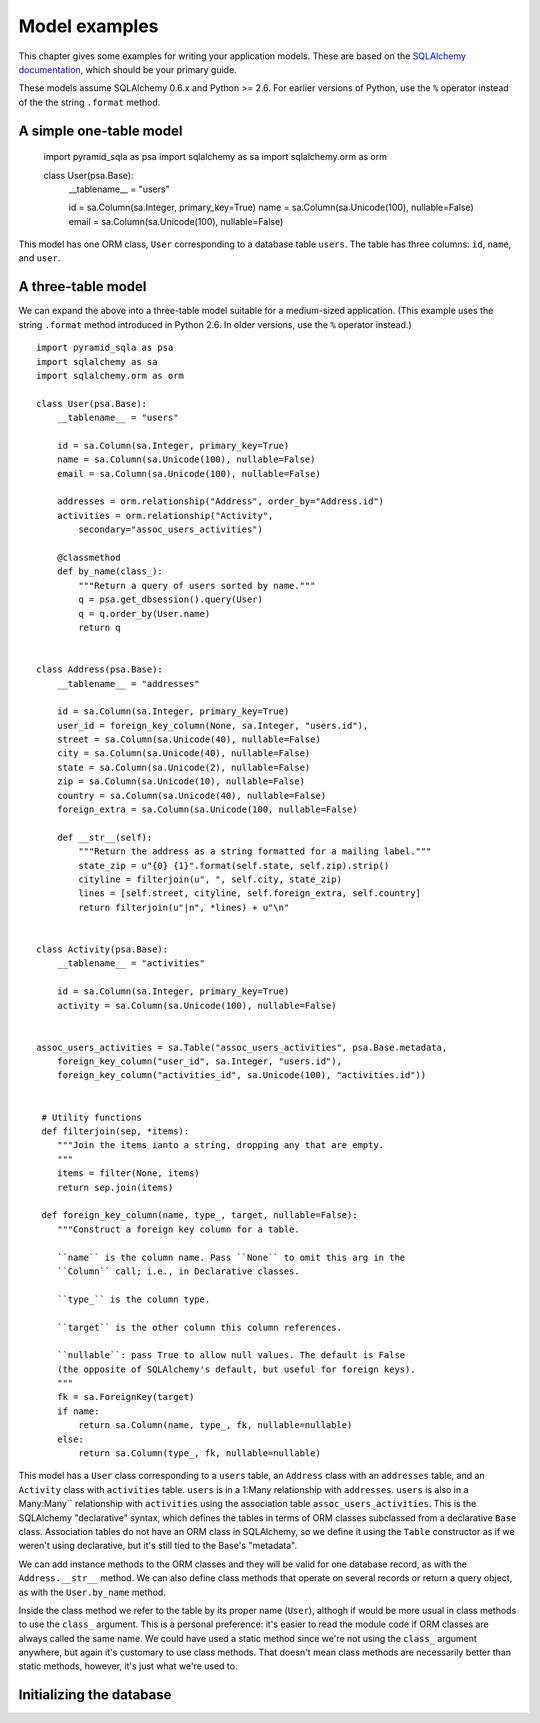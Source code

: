 Model examples
==============

This chapter gives some examples for writing your application models. These are
based on the `SQLAlchemy documentation`_, which should be your primary guide.

These models assume SQLAlchemy 0.6.x and Python >= 2.6. For earlier versions of
Python, use the ``%`` operator instead of the the string ``.format`` method.

.. _SQLAlchemy documentation: http://www.sqlalchemy.org/docs/

A simple one-table model
------------------------

    import pyramid_sqla as psa
    import sqlalchemy as sa
    import sqlalchemy.orm as orm

    class User(psa.Base):
        __tablename__ = "users"

        id = sa.Column(sa.Integer, primary_key=True)
        name = sa.Column(sa.Unicode(100), nullable=False)
        email = sa.Column(sa.Unicode(100), nullable=False)

This model has one ORM class, ``User`` corresponding to a database table
``users``. The table has three columns: ``id``, ``name``, and ``user``.  ::


A three-table model
-------------------

We can expand the above into a three-table model suitable for a medium-sized
application. (This example uses the string ``.format`` method introduced in
Python 2.6. In older versions, use the ``%`` operator instead.) ::

    import pyramid_sqla as psa
    import sqlalchemy as sa
    import sqlalchemy.orm as orm

    class User(psa.Base):
        __tablename__ = "users"

        id = sa.Column(sa.Integer, primary_key=True)
        name = sa.Column(sa.Unicode(100), nullable=False)
        email = sa.Column(sa.Unicode(100), nullable=False)

        addresses = orm.relationship("Address", order_by="Address.id")
        activities = orm.relationship("Activity",
            secondary="assoc_users_activities")

        @classmethod
        def by_name(class_):
            """Return a query of users sorted by name."""
            q = psa.get_dbsession().query(User)
            q = q.order_by(User.name)
            return q
        

    class Address(psa.Base):
        __tablename__ = "addresses"

        id = sa.Column(sa.Integer, primary_key=True)
        user_id = foreign_key_column(None, sa.Integer, "users.id"),
        street = sa.Column(sa.Unicode(40), nullable=False)
        city = sa.Column(sa.Unicode(40), nullable=False)
        state = sa.Column(sa.Unicode(2), nullable=False)
        zip = sa.Column(sa.Unicode(10), nullable=False)
        country = sa.Column(sa.Unicode(40), nullable=False)
        foreign_extra = sa.Column(sa.Unicode(100, nullable=False)

        def __str__(self):
            """Return the address as a string formatted for a mailing label."""
            state_zip = u"{0} {1}".format(self.state, self.zip).strip()
            cityline = filterjoin(u", ", self.city, state_zip)
            lines = [self.street, cityline, self.foreign_extra, self.country]
            return filterjoin(u"|n", *lines) + u"\n"


    class Activity(psa.Base):
        __tablename__ = "activities"

        id = sa.Column(sa.Integer, primary_key=True)
        activity = sa.Column(sa.Unicode(100), nullable=False)


    assoc_users_activities = sa.Table("assoc_users_activities", psa.Base.metadata,
        foreign_key_column("user_id", sa.Integer, "users.id"),
        foreign_key_column("activities_id", sa.Unicode(100), "activities.id"))
            

     # Utility functions
     def filterjoin(sep, *items):
        """Join the items ianto a string, dropping any that are empty.
        """
        items = filter(None, items)
        return sep.join(items)

     def foreign_key_column(name, type_, target, nullable=False):
        """Construct a foreign key column for a table.

        ``name`` is the column name. Pass ``None`` to omit this arg in the 
        ``Column`` call; i.e., in Declarative classes.

        ``type_`` is the column type.

        ``target`` is the other column this column references.

        ``nullable``: pass True to allow null values. The default is False
        (the opposite of SQLAlchemy's default, but useful for foreign keys).
        """
        fk = sa.ForeignKey(target)
        if name:
            return sa.Column(name, type_, fk, nullable=nullable)
        else:
            return sa.Column(type_, fk, nullable=nullable)

This model has a ``User`` class corresponding to a ``users`` table, an
``Address`` class with an ``addresses`` table, and an ``Activity``
class with ``activities`` table.  ``users`` is in a 1:Many relationship with
``addresses``.  ``users`` is also in a Many:Many`` relationship with
``activities`` using the association table ``assoc_users_activities``.
This is the SQLAlchemy "declarative" syntax, which defines the tables in terms of
ORM classes subclassed from a declarative ``Base`` class. Association tables do
not have an ORM class in SQLAlchemy, so we define it using the ``Table``
constructor as if we weren't using declarative, but it's still tied to the
Base's "metadata".

We can add instance methods to the ORM classes and they will be valid for one
database record, as with the ``Address.__str__`` method. We can also define
class methods that operate on several records or return a query object, as with
the ``User.by_name`` method. 

Inside the class method we refer to the table by its proper name (``User``),
althogh if would be more usual in class methods to use the ``class_`` argument.
This is a personal preference: it's easier to read the module code if ORM
classes are always called the same name. We could have used a static method
since we're not using the ``class_`` argument anywhere, but again it's
customary to use class methods. That doesn't mean class methods are necessarily
better than static methods, however, it's just what we're used to.

Initializing the database
-------------------------
